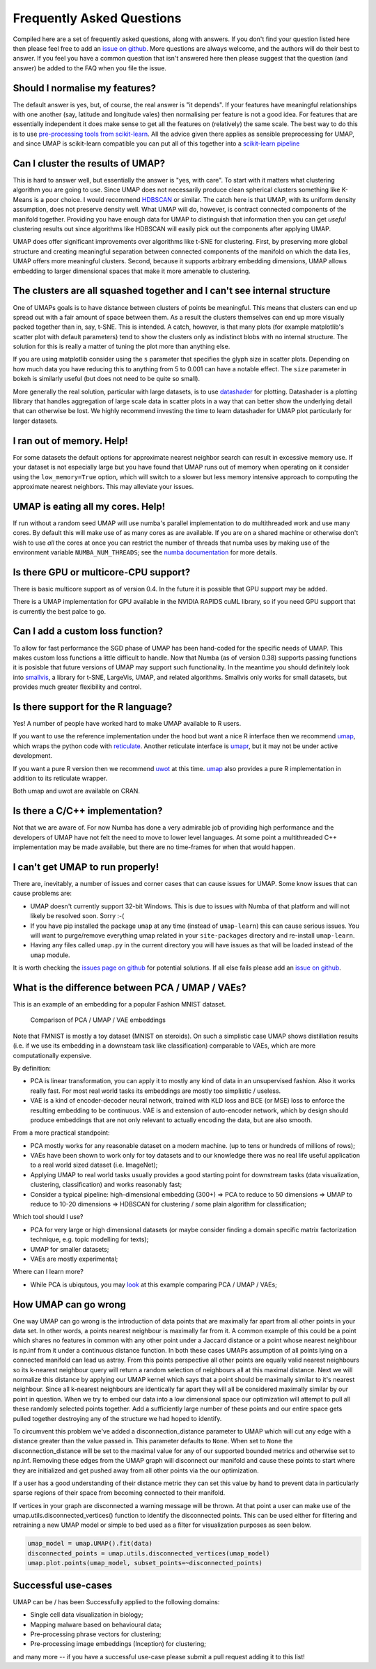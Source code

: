 Frequently Asked Questions
==========================

Compiled here are a set of frequently asked questions,
along with answers. If you don't find your question listed here
then please feel free to add an
`issue on github <https://github.com/lmcinnes/umap/issues/new>`_.
More questions are always welcome, and the authors will do
their best to answer. If you feel you have a common question
that isn't answered here then please suggest that the question
(and answer) be added to the FAQ when you file the issue.

Should I normalise my features?
-------------------------------

The default answer is yes, but, of course, the real answer is
"it depends". If your features have meaningful relationships
with one another (say, latitude and longitude vales) then
normalising per feature is not a good idea. For features that
are essentially independent it does make sense to get all the
features on (relatively) the same scale. The best way to do
this is to use
`pre-processing tools from scikit-learn <http://scikit-learn.org/stable/modules/preprocessing.html>`_.
All the advice given there applies as sensible preprocessing
for UMAP, and since UMAP is scikit-learn compatible you
can put all of this together into a `scikit-learn pipeline <http://scikit-learn.org/stable/modules/generated/sklearn.pipeline.Pipeline.html>`_


Can I cluster the results of UMAP?
----------------------------------

This is hard to answer well, but essentially the answer is
"yes, with care". To start with it matters what clustering
algorithm you are going to use. Since UMAP does not necessarily
produce clean spherical clusters something like K-Means
is a poor choice. I would recommend
`HDBSCAN <https://github.com/scikit-learn-contrib/hdbscan>`_ or
similar. The catch here is that UMAP, with its uniform density
assumption, does not preserve density well. What UMAP will do,
however, is contract connected components of the manifold
together. Providing you have enough data for UMAP to
distinguish that information then you can get *useful*
clustering results out since algorithms like HDBSCAN will
easily pick out the components after applying UMAP.

UMAP does offer significant improvements over algorithms
like t-SNE for clustering. First, by preserving more
global structure and creating meaningful separation
between connected components of the manifold on which
the data lies, UMAP offers more meaningful clusters.
Second, because it supports arbitrary embedding
dimensions, UMAP allows embedding to larger dimensional
spaces that make it more amenable to clustering.

The clusters are all squashed together and I can't see internal structure
-------------------------------------------------------------------------

One of UMAPs goals is to have distance between clusters of points
be meaningful. This means that clusters can end up spread out
with a fair amount of space between them. As a result the
clusters themselves can end up more visually packed together
than in, say, t-SNE. This is intended. A catch, however, is
that many plots (for example matplotlib's scatter plot with
default parameters) tend to show the clusters only as indistinct
blobs with no internal structure. The solution for this is
really a matter of tuning the plot more than anything else.

If you are using matplotlib consider using the ``s`` parameter
that specifies the glyph size in scatter plots. Depending on
how much data you have reducing this to anything from 5 to
0.001 can have a notable effect. The ``size`` parameter in
bokeh is similarly useful (but does not need to be quite so small).

More generally the real solution, particular with large datasets,
is to use `datashader <http://datashader.org/>`_ for plotting.
Datashader is a plotting llibrary that handles aggregation
of large scale data in scatter plots in a way that can better
show the underlying detail that can otherwise be lost. We
highly recommend investing the time to learn datashader for
UMAP plot particularly for larger datasets.

I ran out of memory. Help!
--------------------------

For some datasets the default options for approximate
nearest neighbor search can result in excessive memory use.
If your dataset is not especially large but you have found
that UMAP runs out of memory when operating on it consider
using the ``low_memory=True`` option, which will switch
to a slower but less memory intensive approach to computing
the approximate nearest neighbors. This may alleviate your
issues.

UMAP is eating all my cores. Help!
----------------------------------

If run without a random seed UMAP will use numba's parallel
implementation to do multithreaded work and use many cores.
By default this will make use of as many cores as are available.
If you are on a shared machine or otherwise don't wish to
use *all* the cores at once you can restrict the number of
threads that numba uses by making use of the environment
variable ``NUMBA_NUM_THREADS``; see the `numba
documentation <https://numba.pydata.org/numba-doc/dev/reference/envvars.html#threading-control>`__
for more details.

Is there GPU or multicore-CPU support?
--------------------------------------

There is basic multicore support as of version 0.4.
In the future it is possible that GPU support may
be added.

There is a UMAP implementation for GPU available in
the NVIDIA RAPIDS cuML library, so if you need GPU
support that is currently the best palce to go.

Can I add a custom loss function?
---------------------------------

To allow for fast performance the SGD phase of UMAP has
been hand-coded for the specific needs of UMAP. This makes
custom loss functions a little difficult to handle. Now
that Numba (as of version 0.38) supports passing functions
it is posisble that future versions of UMAP may support
such functionality. In the meantime you should definitely
look into `smallvis <https://github.com/jlmelville/smallvis>`_,
a library for t-SNE, LargeVis, UMAP, and related algorithms.
Smallvis only works for small datasets, but provides
much greater flexibility and control.

Is there support for the R language?
------------------------------------

Yes! A number of people have worked hard to make UMAP
available to R users.

If you want to use the reference
implementation under the hood but want a nice R interface
then we recommend `umap <https://github.com/tkonopka/umap>`_,
which wraps the python code with 
`reticulate <https://rstudio.github.io/reticulate/>`_.
Another reticulate interface is 
`umapr <https://github.com/ropenscilabs/umapr>`_, but it
may not be under active development.

If you want a pure R version then we recommend
`uwot <https://github.com/jlmelville/uwot>`_ at this time. 
`umap <https://github.com/tkonopka/umap>`_ also provides
a pure R implementation in addition to its reticulate
wrapper.

Both umap and uwot are available on CRAN.

Is there a C/C++ implementation?
--------------------------------

Not that we are aware of. For now Numba has done a very
admirable job of providing high performance and the
developers of UMAP have not felt the need to move to
lower level languages. At some point a multithreaded
C++ implementation may be made available, but there are
no time-frames for when that would happen.

I can't get UMAP to run properly!
---------------------------------

There are, inevitably, a number of issues and corner cases
that can cause issues for UMAP. Some know issues that can
cause problems are:

- UMAP doesn't currently support 32-bit Windows.
  This is due to issues with Numba of that platform
  and will not likely be resolved soon. Sorry :-(
- If you have pip installed the package ``umap``
  at any time (instead of ``umap-learn``) this can
  cause serious issues. You will want to purge/remove
  everything umap related in your ``site-packages``
  directory and re-install ``umap-learn``.
- Having any files called ``umap.py`` in the current
  directory you will have issues as that will be
  loaded instead of the ``umap`` module.

It is worth checking the
`issues page on github <https://github.com/lmcinnes/umap/issues>`_
for potential solutions. If all else fails please add an
`issue on github <https://github.com/lmcinnes/umap/issues/new>`_.

What is the difference between PCA / UMAP / VAEs?
-------------------------------------------------

This is an example of an embedding for a popular Fashion MNIST dataset.

.. figure:: images/umap_vae_pca.png
    :alt: Comparison of PCA / UMAP / VAE embeddings

    Comparison of PCA / UMAP / VAE embeddings

Note that FMNIST is mostly a toy dataset (MNIST on steroids).
On such a simplistic case UMAP shows distillation results
(i.e. if we use its embedding in a downsteam task like classification)
comparable to VAEs, which are more computationally expensive.

By definition:

- PCA is linear transformation, you can apply it
  to mostly any kind of data in an unsupervised fashion.
  Also it works really fast. For most real world tasks
  its embeddings are mostly too simplistic / useless.
- VAE is a kind of encoder-decoder neural network,
  trained with KLD loss and BCE (or MSE) loss
  to enforce the resulting embedding to be continuous.
  VAE is and extension of auto-encoder network,
  which by design should produce embeddings that are
  not only relevant to actually encoding the data, but are
  also smooth.

From a more practical standpoint:

- PCA mostly works for any reasonable dataset on a modern machine.
  (up to tens or hundreds of millions of rows);
- VAEs have been shown to work only for toy datasets
  and to our knowledge there was no real life useful application to
  a real world sized dataset (i.e. ImageNet);
- Applying UMAP to real world tasks usually provides a good starting
  point for downstream tasks (data visualization, clustering, classification)
  and works reasonably fast;
- Consider a typical pipeline: high-dimensional embedding (300+)
  => PCA to reduce to 50 dimensions => UMAP to reduce to 10-20 dimensions
  => HDBSCAN for clustering / some plain algorithm for classification;

Which tool should I use?

- PCA for very large or high dimensional datasets (or maybe consider finding
  a domain specific matrix factorization technique, e.g. topic modelling for texts);
- UMAP for smaller datasets;
- VAEs are mostly experimental;

Where can I learn more?

- While PCA is ubiqutous, you may `look <https://github.com/snakers4/playing_with_vae>`_
  at this example comparing PCA / UMAP / VAEs;

How UMAP can go wrong
---------------------

One way UMAP can go wrong is the introduction of data points that are maximally far apart
from all other points in your data set.  In other words, a points nearest neighbour is maximally
far from it.  A common example of this could be a point which shares no features in common
with any other point under a Jaccard distance or a point whose nearest neighbour is np.inf from
it under a continuous distance function.  In both these cases UMAPs assumption of all points
lying on a connected manifold can lead us astray.  From this points perspective all other points
are equally valid nearest neighbours so its k-nearest neighbour query will return a random
selection of neighbours all at this maximal distance.  Next we will normalize this distance by
applying our UMAP kernel which says that a point should be maximally similar to it's nearest neighbour.
Since all k-nearest neighbours are identically far apart they will all be considered maximally
similar by our point in question.  When we try to embed our data into a low dimensional space
our optimization will attempt to pull all these randomly selected points together.  Add a
sufficiently large number of these points and our entire space gets pulled together destroying
any of the structure we had hoped to identify.

To circumvent this problem we've added a disconnection_distance parameter to UMAP which will cut
any edge with a distance greater than the value passed in.  This parameter defaults to ``None``.
When set to ``None`` the disconnection_distance will be set to the maximal value for any of our
supported bounded metrics and otherwise set to np.inf.  Removing these edges from the UMAP graph
will disconnect our manifold and cause these points to start where they are initialized and get pushed
away from all other points via the our optimization.

If a user has a good understanding of their distance metric they can set this value by hand to prevent
data in particularly sparse regions of their space from becoming connected to their manifold.

If vertices in your graph are disconnected a warning message will be thrown.  At that point a user can
make use of the umap.utils.disconnected_vertices() function to identify the disconnected points.
This can be used either for filtering and retraining a new UMAP model or simple to bed used as a
filter for visualization purposes as seen below.

.. code:: python3

    umap_model = umap.UMAP().fit(data)
    disconnected_points = umap.utils.disconnected_vertices(umap_model)
    umap.plot.points(umap_model, subset_points=~disconnected_points)

Successful use-cases
--------------------

UMAP can be / has been Successfully applied to the following domains:

- Single cell data visualization in biology;
- Mapping malware based on behavioural data;
- Pre-processing phrase vectors for clustering;
- Pre-processing image embeddings (Inception) for clustering;

and many more -- if you have a successful use-case please submit
a pull request adding it to this list!